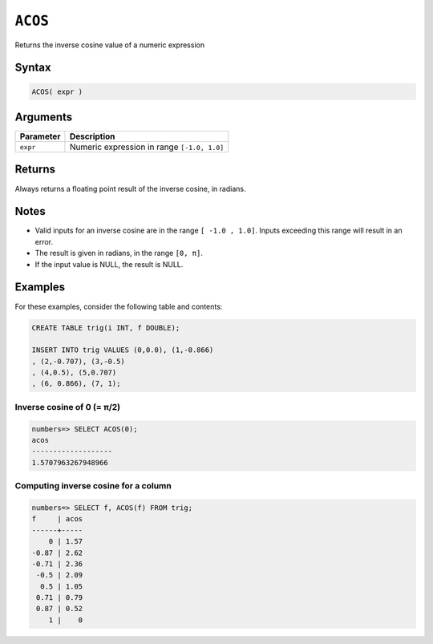 .. _acos:

**************************
``ACOS``
**************************

Returns the inverse cosine value of a numeric expression

Syntax
==========


.. code-block:: postgres

   ACOS( expr )

Arguments
============

.. list-table:: 
   :widths: auto
   :header-rows: 1
   
   * - Parameter
     - Description
   * - ``expr``
     - Numeric expression in range ``[-1.0, 1.0]``

Returns
============

Always returns a floating point result of the inverse cosine, in radians.

Notes
=======

* Valid inputs for an inverse cosine are in the range ``[ -1.0 , 1.0]``. Inputs exceeding this range will result in an error.

* The result is given in radians, in the range ``[0, π]``.

* If the input value is NULL, the result is NULL.

Examples
===========

For these examples, consider the following table and contents:

.. code-block:: postgres

   CREATE TABLE trig(i INT, f DOUBLE);
   
   INSERT INTO trig VALUES (0,0.0), (1,-0.866)
   , (2,-0.707), (3,-0.5)
   , (4,0.5), (5,0.707)
   , (6, 0.866), (7, 1);


Inverse cosine of 0 (= π/2)
-------------------------------

.. code-block:: psql

   numbers=> SELECT ACOS(0);
   acos
   -------------------
   1.5707963267948966

Computing inverse cosine for a column
-------------------------------------------

.. code-block:: psql

   
   numbers=> SELECT f, ACOS(f) FROM trig;
   f     | acos
   ------+-----
       0 | 1.57
   -0.87 | 2.62
   -0.71 | 2.36
    -0.5 | 2.09
     0.5 | 1.05
    0.71 | 0.79
    0.87 | 0.52
       1 |    0


